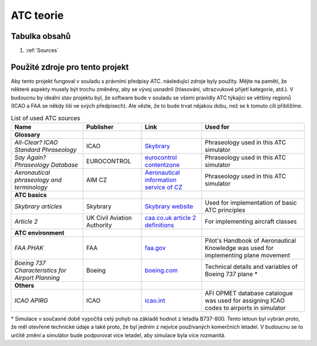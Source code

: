 ===================================
ATC teorie
===================================

Tabulka obsahů
===================================
#. :ref:`Sources`

.. _Sources:
Použité zdroje pro tento projekt
============

Aby tento projekt fungoval v souladu s právními předpisy ATC. následující zdroje byly použity.
Mějte na paměti, že některé aspekty musely být trochu změněny, aby se vývoj usnadnil (hlasování, ultrazvukové přijetí kategorie, atd.).
V budoucnu by ideální stav projektu byl, že software bude v souladu se všemi pravidly ATC týkající se většiny regionů (ICAO a FAA se někdy liší ve svých předpisech).
Ale vězte, že to bude trvat nějakou dobu, než se k tomuto cíli přiblížíme.

.. list-table:: List of used ATC sources

    * - **Name**
      - **Publisher**
      - **Link**
      - **Used for**
    * - **Glossary**
      -
      -
      -
    * - *All-Clear? ICAO Standard Phraseology*
      - ICAO
      - `Skybrary <https://skybrary.aero/sites/default/files/bookshelf/115.pdf>`_
      - Phraseology used in this ATC simulator
    * - *Say Again? Phraseology Database*
      - EUROCONTROL
      - `eurocontrol contentzone <https://contentzone.eurocontrol.int/phraseology/>`_
      - Phraseology used in this ATC simulator
    * - *Aeronautical phraseology and terminology*
      - AIM CZ
      - `Aeronautical information service of CZ <https://aim.rlp.cz/predpisy/predpisy/dokumenty/L/L-Frazeologie/data/print/Frazeologie_cely.pdf>`_
      - Phraseology used in this ATC simulator
    * - **ATC basics**
      -
      -
      -
    * - *Skybrary articles*
      - Skybrary
      - `Skybrary website <https://skybrary.aero/>`_
      - Used for implementation of basic ATC principles
    * - *Article 2*
      - UK Civil Aviation Authority
      - `caa.co.uk article 2 definitions <https://regulatorylibrary.caa.co.uk/965-2012/Content/Regs/00040_art._2_Definitions.htm>`_
      - For implementing aircraft classes
    * - **ATC environment**
      -
      -
      -
    * - *FAA PHAK*
      - FAA
      - `faa.gov <https://www.faa.gov/regulations_policies/handbooks_manuals/aviation/phak>`_
      - Pilot's Handbook of Aeronautical Knowledge was used for implementing plane movement
    * - *Boeing 737 Characteristics for Airport Planning*
      - Boeing
      - `boeing.com <https://www.boeing.com/content/dam/boeing/boeingdotcom/commercial/airports/acaps/737_RevA.pdf>`_
      - Technical details and variables of Boeing 737 plane *
    * - **Others**
      -
      -
      -
    * - *ICAO APIRG*
      - ICAO
      - `icao.int <https://www.icao.int/wacaf/documents/apirg/sg/2010/afi_opmet_mtf2/docs/wp08.pdf>`_
      - AFI OPMET database catalogue was used for assigning ICAO codes to airports in simulator

\* Simulace v současné době vypočítá celý pohyb na základě hodnot z letadla B737-800. Tento letoun byl vybrán proto, že měl otevřené technické údaje a také proto, že byl jedním z nejvíce používaných komerčních letadel.
V budoucnu se to určitě změní a simulátor bude podporovat více letadel, aby simulace byla více rozmanitá.
